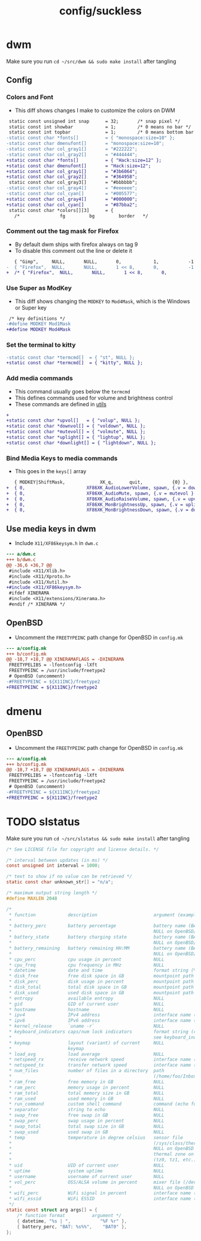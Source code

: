 #+title: config/suckless
* dwm
Make sure you run =cd ~/src/dwm && sudo make install= after tangling
** Config
*** Colors and Font
- This diff shows changes I make to customize the colors on DWM
#+begin_src diff
   static const unsigned int snap      = 32;       /* snap pixel */
   static const int showbar            = 1;        /* 0 means no bar */
   static const int topbar             = 1;        /* 0 means bottom bar */
  -static const char *fonts[]          = { "monospace:size=10" };
  -static const char dmenufont[]       = "monospace:size=10";
  -static const char col_gray1[]       = "#222222";
  -static const char col_gray2[]       = "#444444";
  +static const char *fonts[]          = { "Hack:size=12" };
  +static const char dmenufont[]       = "Hack:size=12";
  +static const char col_gray1[]       = "#3b6064";
  +static const char col_gray2[]       = "#364958";
   static const char col_gray3[]       = "#bbbbbb";
  -static const char col_gray4[]       = "#eeeeee";
  -static const char col_cyan[]        = "#005577";
  +static const char col_gray4[]       = "#000000";
  +static const char col_cyan[]        = "#87bba2";
   static const char *colors[][3]      = {
     /*               fg         bg         border   */

#+end_src

*** Comment out the tag mask for Firefox
- By default dwm ships with firefox always on tag 9
- To disable this comment out the line or delete it
#+begin_src diff
     { "Gimp",     NULL,       NULL,       0,            1,           -1 },
  -  { "Firefox",  NULL,       NULL,       1 << 8,       0,           -1 },
  +  /* { "Firefox",  NULL,       NULL,       1 << 8,       0,           -1 }, */

#+end_src

*** Use Super as ModKey
- This diff shows changing the =MODKEY= to =Mod4Mask=, which is the Windows or Super key
#+begin_src diff
   /* key definitions */
  -#define MODKEY Mod1Mask
  +#define MODKEY Mod4Mask
#+end_src

*** Set the terminal to kitty
#+begin_src diff
  -static const char *termcmd[]  = { "st", NULL };
  +static const char *termcmd[]  = { "kitty", NULL };

#+end_src

*** Add media commands
- This command usually goes below the =termcmd=
- This defines commands used for volume and brightness control
- These commands are defined in [[file:utils.org][utils]]
#+begin_src diff
  +
  +static const char *upvol[]   = { "volup", NULL };
  +static const char *downvol[] = { "voldown", NULL };
  +static const char *mutevol[] = { "volmute", NULL };
  +static const char *uplight[] = { "lightup", NULL };
  +static const char *downlight[] = { "lightdown", NULL };

#+end_src
*** Bind Media Keys to media commands
- This goes in the =keys[]= array
#+begin_src diff
     { MODKEY|ShiftMask,             XK_q,      quit,           {0} },
  +  { 0,                       XF86XK_AudioLowerVolume, spawn, {.v = downvol } },
  +  { 0,                       XF86XK_AudioMute, spawn, {.v = mutevol } },
  +  { 0,                       XF86XK_AudioRaiseVolume, spawn, {.v = upvol   } },
  +  { 0,                       XF86XK_MonBrightnessUp, spawn, {.v = uplight   } },
  +  { 0,                       XF86XK_MonBrightnessDown, spawn, {.v = downlight   } },

#+end_src

** Use media keys in dwm
- Include =X11/XF86keysym.h= in =dwm.c=
#+begin_src diff
  --- a/dwm.c
  +++ b/dwm.c
  @@ -36,6 +36,7 @@
   #include <X11/Xlib.h>
   #include <X11/Xproto.h>
   #include <X11/Xutil.h>
  +#include <X11/XF86keysym.h>
   #ifdef XINERAMA
   #include <X11/extensions/Xinerama.h>
   #endif /* XINERAMA */

#+end_src

** OpenBSD
- Uncomment the =FREETYPEINC= path change for OpenBSD in =config.mk=
#+begin_src diff
  --- a/config.mk
  +++ b/config.mk
  @@ -18,7 +18,7 @@ XINERAMAFLAGS = -DXINERAMA
   FREETYPELIBS = -lfontconfig -lXft
   FREETYPEINC = /usr/include/freetype2
   # OpenBSD (uncomment)
  -#FREETYPEINC = ${X11INC}/freetype2
  +FREETYPEINC = ${X11INC}/freetype2
#+end_src

* dmenu
** OpenBSD
- Uncomment the =FREETYPEINC= path change for OpenBSD in =config.mk=
#+begin_src diff
  --- a/config.mk
  +++ b/config.mk
  @@ -18,7 +18,7 @@ XINERAMAFLAGS = -DXINERAMA
   FREETYPELIBS = -lfontconfig -lXft
   FREETYPEINC = /usr/include/freetype2
   # OpenBSD (uncomment)
  -#FREETYPEINC = ${X11INC}/freetype2
  +FREETYPEINC = ${X11INC}/freetype2
#+end_src

* TODO slstatus
Make sure you run =cd ~/src/slstatus && sudo make install= after tangling
#+name: slstatus/config.h
#+begin_src c :tangle ~/src/slstatus/config.h
  /* See LICENSE file for copyright and license details. */

  /* interval between updates (in ms) */
  const unsigned int interval = 1000;

  /* text to show if no value can be retrieved */
  static const char unknown_str[] = "n/a";

  /* maximum output string length */
  #define MAXLEN 2048

  /*
   ,* function            description                     argument (example)
   ,*
   ,* battery_perc        battery percentage              battery name (BAT0)
   ,*                                                     NULL on OpenBSD/FreeBSD
   ,* battery_state       battery charging state          battery name (BAT0)
   ,*                                                     NULL on OpenBSD/FreeBSD
   ,* battery_remaining   battery remaining HH:MM         battery name (BAT0)
   ,*                                                     NULL on OpenBSD/FreeBSD
   ,* cpu_perc            cpu usage in percent            NULL
   ,* cpu_freq            cpu frequency in MHz            NULL
   ,* datetime            date and time                   format string (%F %T)
   ,* disk_free           free disk space in GB           mountpoint path (/)
   ,* disk_perc           disk usage in percent           mountpoint path (/)
   ,* disk_total          total disk space in GB          mountpoint path (/")
   ,* disk_used           used disk space in GB           mountpoint path (/)
   ,* entropy             available entropy               NULL
   ,* gid                 GID of current user             NULL
   ,* hostname            hostname                        NULL
   ,* ipv4                IPv4 address                    interface name (eth0)
   ,* ipv6                IPv6 address                    interface name (eth0)
   ,* kernel_release      `uname -r`                      NULL
   ,* keyboard_indicators caps/num lock indicators        format string (c?n?)
   ,*                                                     see keyboard_indicators.c
   ,* keymap              layout (variant) of current     NULL
   ,*                     keymap
   ,* load_avg            load average                    NULL
   ,* netspeed_rx         receive network speed           interface name (wlan0)
   ,* netspeed_tx         transfer network speed          interface name (wlan0)
   ,* num_files           number of files in a directory  path
   ,*                                                     (/home/foo/Inbox/cur)
   ,* ram_free            free memory in GB               NULL
   ,* ram_perc            memory usage in percent         NULL
   ,* ram_total           total memory size in GB         NULL
   ,* ram_used            used memory in GB               NULL
   ,* run_command         custom shell command            command (echo foo)
   ,* separator           string to echo                  NULL
   ,* swap_free           free swap in GB                 NULL
   ,* swap_perc           swap usage in percent           NULL
   ,* swap_total          total swap size in GB           NULL
   ,* swap_used           used swap in GB                 NULL
   ,* temp                temperature in degree celsius   sensor file
   ,*                                                     (/sys/class/thermal/...)
   ,*                                                     NULL on OpenBSD
   ,*                                                     thermal zone on FreeBSD
   ,*                                                     (tz0, tz1, etc.)
   ,* uid                 UID of current user             NULL
   ,* uptime              system uptime                   NULL
   ,* username            username of current user        NULL
   ,* vol_perc            OSS/ALSA volume in percent      mixer file (/dev/mixer)
   ,*                                                     NULL on OpenBSD
   ,* wifi_perc           WiFi signal in percent          interface name (wlan0)
   ,* wifi_essid          WiFi ESSID                      interface name (wlan0)
   ,*/
  static const struct arg args[] = {
	  /* function format          argument */
	  { datetime, "%s | ",           "%F %r" },
	  { battery_perc, "BAT: %s%%",    "BAT0" },
  };

#+end_src

